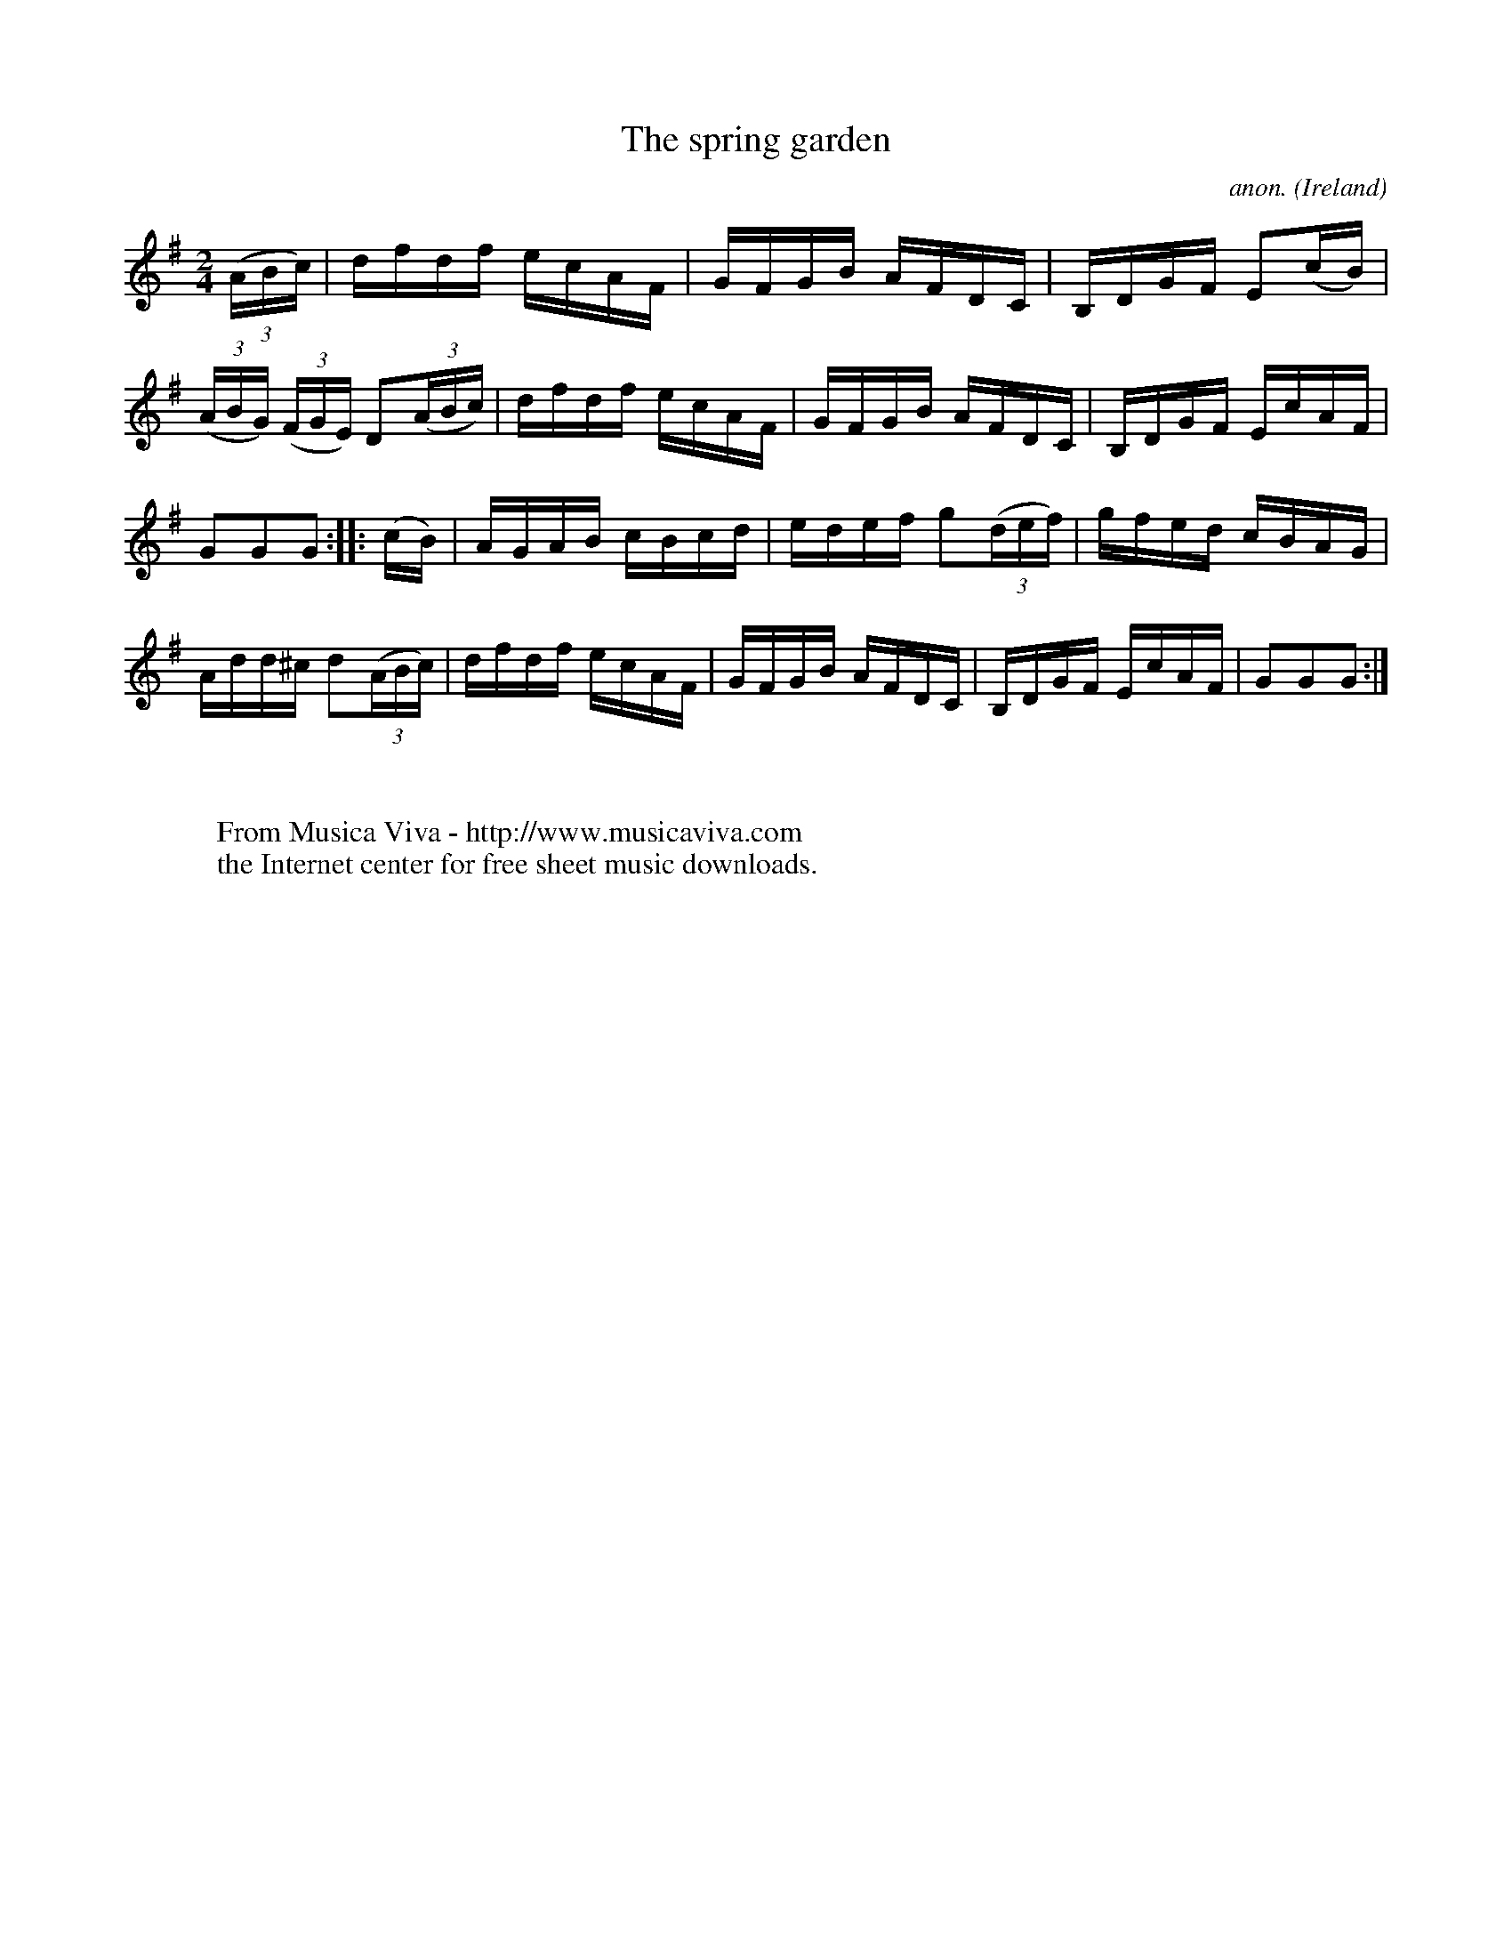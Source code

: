 X:888
T:The spring garden
C:anon.
O:Ireland
B:Francis O'Neill: "The Dance Music of Ireland" (1907) no. 888
R:Hornpipe
Z:Transcribed by Frank Nordberg - http://www.musicaviva.com
F:http://www.musicaviva.com/abc/tunes/ireland/oneill-1001/0888/oneill-1001-0888-1.abc
M:2/4
L:1/16
K:G
(3(ABc)|dfdf ecAF|GFGB AFDC|B,DGF E2(cB)|(3(ABG) (3(FGE) D2(3(ABc)|dfdf ecAF|GFGB AFDC|B,DGF EcAF|
G2G2G2::(cB)|AGAB cBcd|edef g2(3(def)|gfed cBAG|Add^c d2(3(ABc)|dfdf ecAF|GFGB AFDC|B,DGF EcAF|G2G2G2:|
W:
W:
W:  From Musica Viva - http://www.musicaviva.com
W:  the Internet center for free sheet music downloads.
